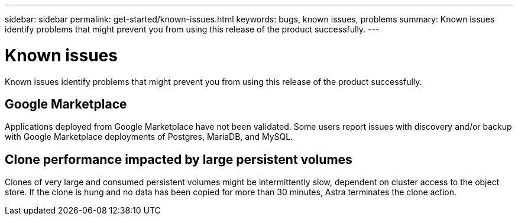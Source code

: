 ---
sidebar: sidebar
permalink: get-started/known-issues.html
keywords: bugs, known issues, problems
summary: Known issues identify problems that might prevent you from using this release of the product successfully.
---

= Known issues
:hardbreaks:
:icons: font
:imagesdir: ../media/get-started/

Known issues identify problems that might prevent you from using this release of the product successfully.

== Google Marketplace

Applications deployed from Google Marketplace have not been validated. Some users report issues with discovery and/or backup with Google Marketplace deployments of Postgres, MariaDB, and MySQL.

== Clone performance impacted by large persistent volumes

Clones of very large and consumed persistent volumes might be intermittently slow, dependent on cluster access to the object store. If the clone is hung and no data has been copied for more than 30 minutes, Astra terminates the clone action.
